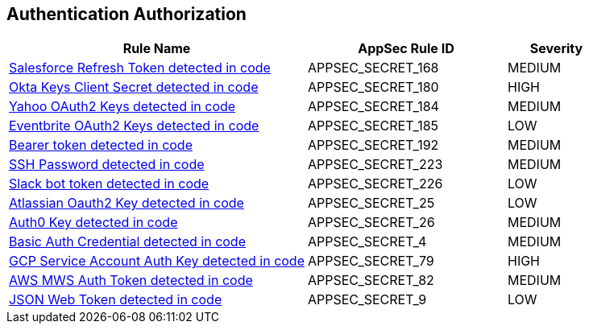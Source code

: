 == Authentication Authorization

[cols="3,2,1",options="header"]
|===
|Rule Name |AppSec Rule ID |Severity

|xref:appsec-secret-168.adoc[Salesforce Refresh Token detected in code] |APPSEC_SECRET_168 |MEDIUM
|xref:appsec-secret-180.adoc[Okta Keys Client Secret detected in code] |APPSEC_SECRET_180 |HIGH
|xref:appsec-secret-184.adoc[Yahoo OAuth2 Keys detected in code] |APPSEC_SECRET_184 |MEDIUM
|xref:appsec-secret-185.adoc[Eventbrite OAuth2 Keys detected in code] |APPSEC_SECRET_185 |LOW
|xref:appsec-secret-192.adoc[Bearer token detected in code] |APPSEC_SECRET_192 |MEDIUM
|xref:appsec-secret-223.adoc[SSH Password detected in code] |APPSEC_SECRET_223 |MEDIUM
|xref:appsec-secret-226.adoc[Slack bot token detected in code] |APPSEC_SECRET_226 |LOW
|xref:appsec-secret-25.adoc[Atlassian Oauth2 Key detected in code] |APPSEC_SECRET_25 |LOW
|xref:appsec-secret-26.adoc[Auth0 Key detected in code] |APPSEC_SECRET_26 |MEDIUM
|xref:appsec-secret-4.adoc[Basic Auth Credential detected in code] |APPSEC_SECRET_4 |MEDIUM
|xref:appsec-secret-79.adoc[GCP Service Account Auth Key detected in code] |APPSEC_SECRET_79 |HIGH
|xref:appsec-secret-82.adoc[AWS MWS Auth Token detected in code] |APPSEC_SECRET_82 |MEDIUM
|xref:appsec-secret-9.adoc[JSON Web Token detected in code] |APPSEC_SECRET_9 |LOW
|===

